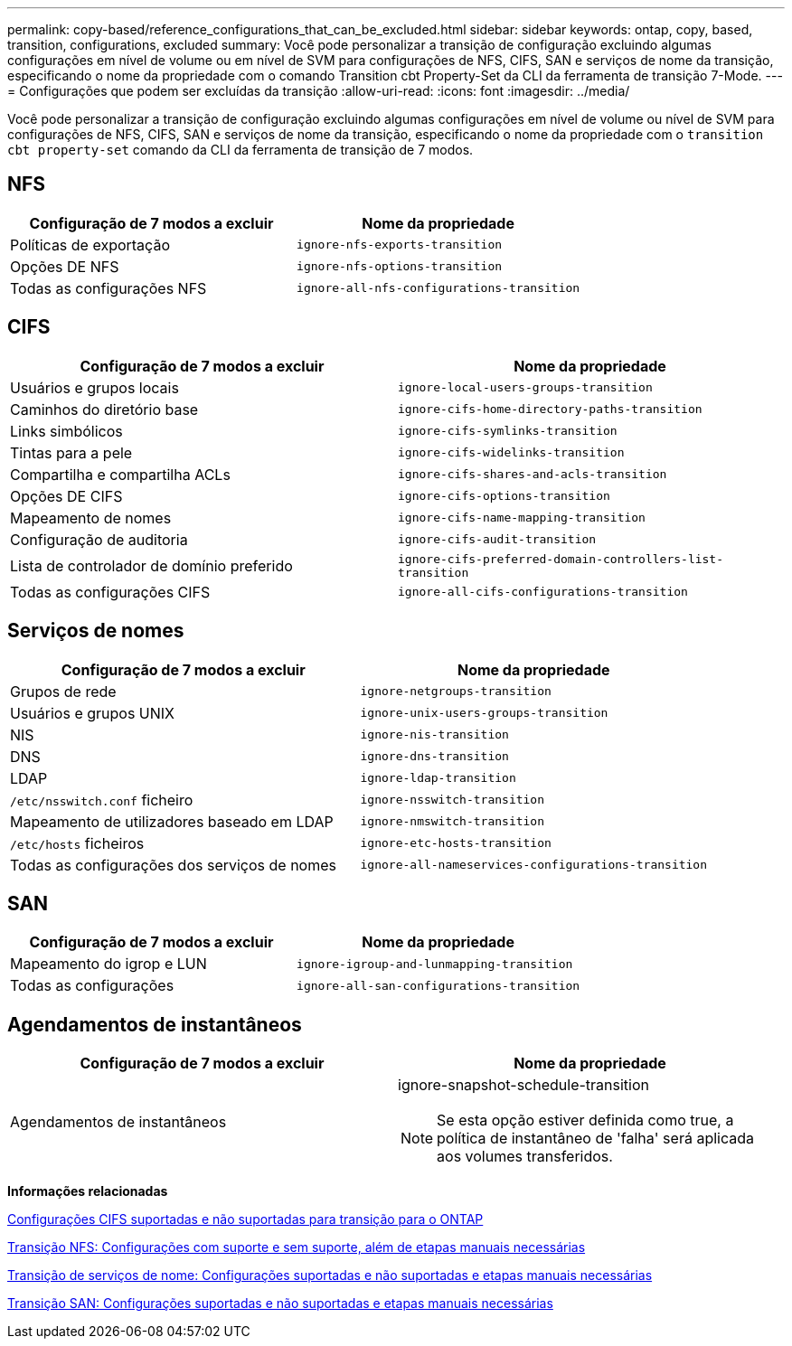 ---
permalink: copy-based/reference_configurations_that_can_be_excluded.html 
sidebar: sidebar 
keywords: ontap, copy, based, transition, configurations, excluded 
summary: Você pode personalizar a transição de configuração excluindo algumas configurações em nível de volume ou em nível de SVM para configurações de NFS, CIFS, SAN e serviços de nome da transição, especificando o nome da propriedade com o comando Transition cbt Property-Set da CLI da ferramenta de transição 7-Mode. 
---
= Configurações que podem ser excluídas da transição
:allow-uri-read: 
:icons: font
:imagesdir: ../media/


[role="lead"]
Você pode personalizar a transição de configuração excluindo algumas configurações em nível de volume ou nível de SVM para configurações de NFS, CIFS, SAN e serviços de nome da transição, especificando o nome da propriedade com o `transition cbt property-set` comando da CLI da ferramenta de transição de 7 modos.



== NFS

|===
| Configuração de 7 modos a excluir | Nome da propriedade 


 a| 
Políticas de exportação
 a| 
`ignore-nfs-exports-transition`



 a| 
Opções DE NFS
 a| 
`ignore-nfs-options-transition`



 a| 
Todas as configurações NFS
 a| 
`ignore-all-nfs-configurations-transition`

|===


== CIFS

|===
| Configuração de 7 modos a excluir | Nome da propriedade 


 a| 
Usuários e grupos locais
 a| 
`ignore-local-users-groups-transition`



 a| 
Caminhos do diretório base
 a| 
`ignore-cifs-home-directory-paths-transition`



 a| 
Links simbólicos
 a| 
`ignore-cifs-symlinks-transition`



 a| 
Tintas para a pele
 a| 
`ignore-cifs-widelinks-transition`



 a| 
Compartilha e compartilha ACLs
 a| 
`ignore-cifs-shares-and-acls-transition`



 a| 
Opções DE CIFS
 a| 
`ignore-cifs-options-transition`



 a| 
Mapeamento de nomes
 a| 
`ignore-cifs-name-mapping-transition`



 a| 
Configuração de auditoria
 a| 
`ignore-cifs-audit-transition`



 a| 
Lista de controlador de domínio preferido
 a| 
`ignore-cifs-preferred-domain-controllers-list-transition`



 a| 
Todas as configurações CIFS
 a| 
`ignore-all-cifs-configurations-transition`

|===


== Serviços de nomes

|===
| Configuração de 7 modos a excluir | Nome da propriedade 


 a| 
Grupos de rede
 a| 
`ignore-netgroups-transition`



 a| 
Usuários e grupos UNIX
 a| 
`ignore-unix-users-groups-transition`



 a| 
NIS
 a| 
`ignore-nis-transition`



 a| 
DNS
 a| 
`ignore-dns-transition`



 a| 
LDAP
 a| 
`ignore-ldap-transition`



 a| 
`/etc/nsswitch.conf` ficheiro
 a| 
`ignore-nsswitch-transition`



 a| 
Mapeamento de utilizadores baseado em LDAP
 a| 
`ignore-nmswitch-transition`



 a| 
`/etc/hosts` ficheiros
 a| 
`ignore-etc-hosts-transition`



 a| 
Todas as configurações dos serviços de nomes
 a| 
`ignore-all-nameservices-configurations-transition`

|===


== SAN

|===
| Configuração de 7 modos a excluir | Nome da propriedade 


 a| 
Mapeamento do igrop e LUN
 a| 
`ignore-igroup-and-lunmapping-transition`



 a| 
Todas as configurações
 a| 
`ignore-all-san-configurations-transition`

|===


== Agendamentos de instantâneos

|===
| Configuração de 7 modos a excluir | Nome da propriedade 


 a| 
Agendamentos de instantâneos
 a| 
ignore-snapshot-schedule-transition


NOTE: Se esta opção estiver definida como true, a política de instantâneo de 'falha' será aplicada aos volumes transferidos.

|===
*Informações relacionadas*

xref:concept_cifs_configurations_supported_unsupported_or_requiring_manual_steps_for_transition.adoc[Configurações CIFS suportadas e não suportadas para transição para o ONTAP]

xref:concept_nfs_configurations_supported_unsupported_or_requiring_manual_steps_for_transition.adoc[Transição NFS: Configurações com suporte e sem suporte, além de etapas manuais necessárias]

xref:concept_supported_and_unsupported_name_services_configurations.adoc[Transição de serviços de nome: Configurações suportadas e não suportadas e etapas manuais necessárias]

xref:concept_san_transition_supported_and_unsupported_configurations_and_required_manual_steps.adoc[Transição SAN: Configurações suportadas e não suportadas e etapas manuais necessárias]
